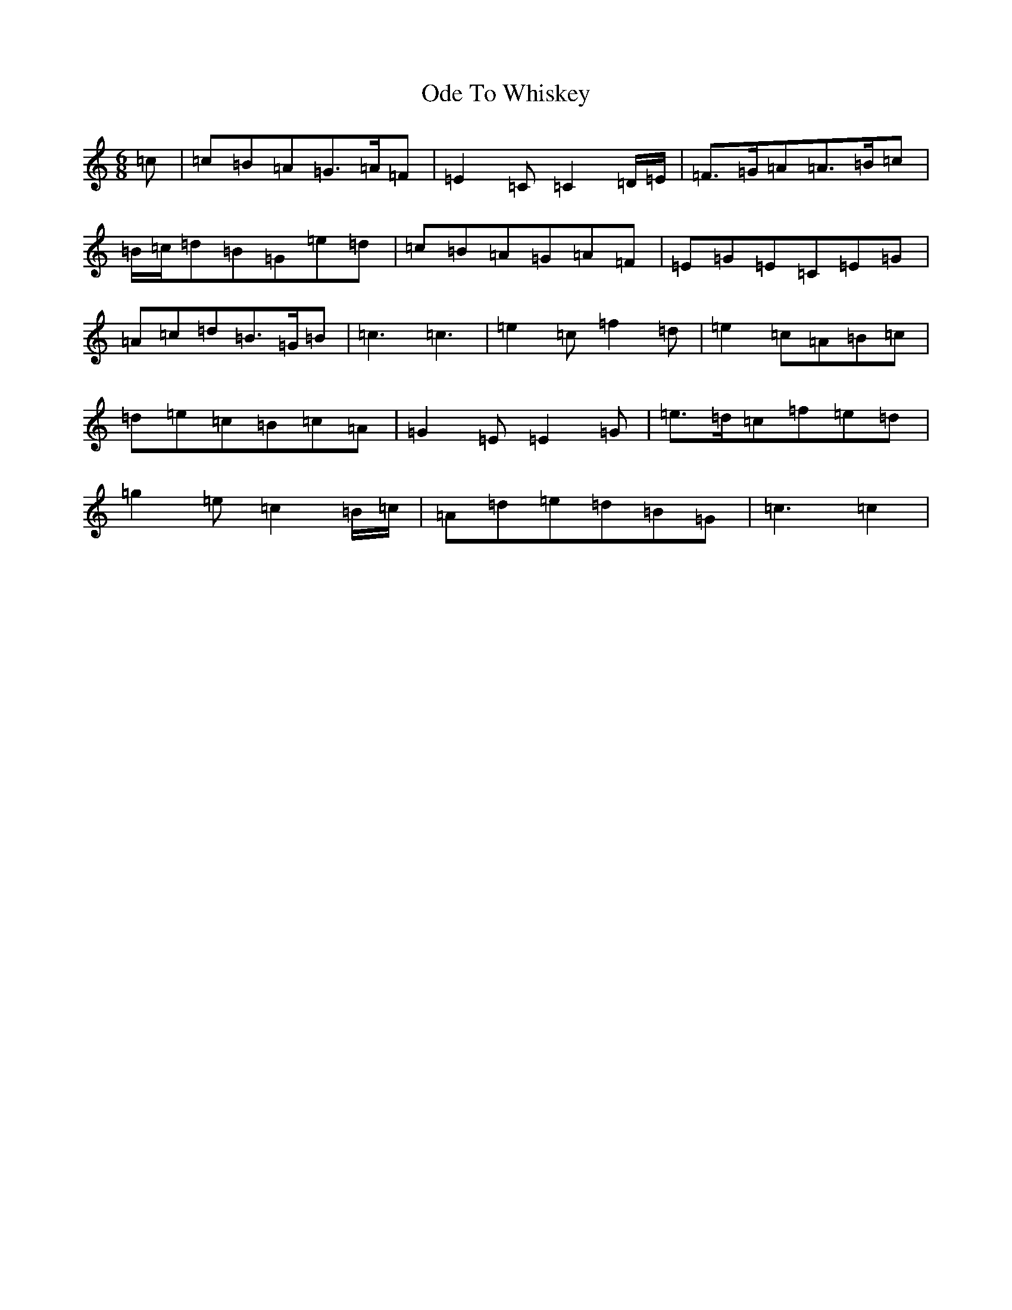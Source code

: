X: 15837
T: Ode To Whiskey
S: https://thesession.org/tunes/13612#setting24130
R: jig
M:6/8
L:1/8
K: C Major
=c|=c=B=A=G>=A=F|=E2=C=C2=D/2=E/2|=F>=G=A=A>=B=c|=B/2=c/2=d=B=G=e=d|=c=B=A=G=A=F|=E=G=E=C=E=G|=A=c=d=B>=G=B|=c3=c3|=e2=c=f2=d|=e2=c=A=B=c|=d=e=c=B=c=A|=G2=E=E2=G|=e>=d=c=f=e=d|=g2=e=c2=B/2=c/2|=A=d=e=d=B=G|=c3=c2|